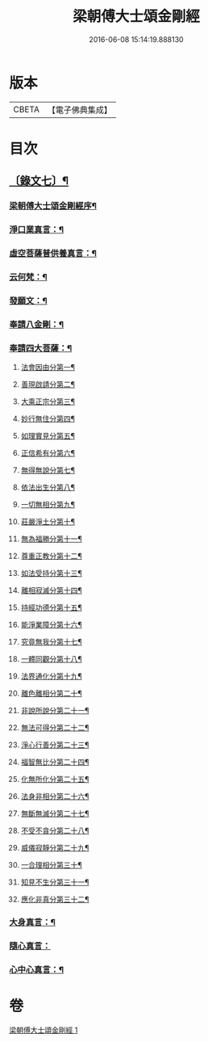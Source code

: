 #+TITLE: 梁朝傅大士頌金剛經 
#+DATE: 2016-06-08 15:14:19.888130

* 版本
 |     CBETA|【電子佛典集成】|

* 目次
** [[file:KR6v0099_001.txt::001-0131a1][〔錄文七〕¶]]
*** [[file:KR6v0099_001.txt::001-0131a3][梁朝傅大士頌金剛經序¶]]
*** [[file:KR6v0099_001.txt::001-0133a8][淨口業真言：¶]]
*** [[file:KR6v0099_001.txt::001-0133a10][虛空菩薩普供養真言：¶]]
*** [[file:KR6v0099_001.txt::001-0133a12][云何梵：¶]]
*** [[file:KR6v0099_001.txt::001-0134a3][發願文：¶]]
*** [[file:KR6v0099_001.txt::001-0134a9][奉請八金剛：¶]]
*** [[file:KR6v0099_001.txt::001-0135a5][奉請四大菩薩：¶]]
**** [[file:KR6v0099_001.txt::001-0135a14][法會因由分第一¶]]
**** [[file:KR6v0099_001.txt::001-0136a6][善現啟請分第二¶]]
**** [[file:KR6v0099_001.txt::001-0136a18][大乘正宗分第三¶]]
**** [[file:KR6v0099_001.txt::001-0137a8][妙行無住分第四¶]]
**** [[file:KR6v0099_001.txt::001-0140a8][如理實見分第五¶]]
**** [[file:KR6v0099_001.txt::001-0140a20][正信希有分第六¶]]
**** [[file:KR6v0099_001.txt::001-0142a22][無得無說分第七¶]]
**** [[file:KR6v0099_001.txt::001-0143a19][依法出生分第八¶]]
**** [[file:KR6v0099_001.txt::001-0144a6][一切無相分第九¶]]
**** [[file:KR6v0099_001.txt::001-0145a14][莊嚴淨土分第十¶]]
**** [[file:KR6v0099_001.txt::001-0146a21][無為福勝分第十一¶]]
**** [[file:KR6v0099_001.txt::001-0147a8][尊重正教分第十二¶]]
**** [[file:KR6v0099_001.txt::001-0147a21][如法受持分第十三¶]]
**** [[file:KR6v0099_001.txt::001-0149a12][離相寂滅分第十四¶]]
**** [[file:KR6v0099_001.txt::001-0153a5][持經功德分第十五¶]]
**** [[file:KR6v0099_001.txt::001-0154a10][能淨業障分第十六¶]]
**** [[file:KR6v0099_001.txt::001-0155a5][究竟無我分第十七¶]]
**** [[file:KR6v0099_001.txt::001-0156a23][一體同觀分第十八¶]]
**** [[file:KR6v0099_001.txt::001-0158a5][法界通化分第十九¶]]
**** [[file:KR6v0099_001.txt::001-0158a13][離色離相分第二十¶]]
**** [[file:KR6v0099_001.txt::001-0158a27][非說所說分第二十一¶]]
**** [[file:KR6v0099_001.txt::001-0159a9][無法可得分第二十二¶]]
**** [[file:KR6v0099_001.txt::001-0159a16][淨心行善分第二十三¶]]
**** [[file:KR6v0099_001.txt::001-0160a2][福智無比分第二十四¶]]
**** [[file:KR6v0099_001.txt::001-0160a15][化無所化分第二十五¶]]
**** [[file:KR6v0099_001.txt::001-0160a24][法身非相分第二十六¶]]
**** [[file:KR6v0099_001.txt::001-0161a11][無斷無滅分第二十七¶]]
**** [[file:KR6v0099_001.txt::001-0161a20][不受不貪分第二十八¶]]
**** [[file:KR6v0099_001.txt::001-0162a3][威儀寂靜分第二十九¶]]
**** [[file:KR6v0099_001.txt::001-0162a9][一合理相分第三十¶]]
**** [[file:KR6v0099_001.txt::001-0162a26][知見不生分第三十一¶]]
**** [[file:KR6v0099_001.txt::001-0163a12][應化非真分第三十二¶]]
*** [[file:KR6v0099_001.txt::001-0164a20][大身真言：¶]]
*** [[file:KR6v0099_001.txt::001-0164a23][隨心真言：]]
*** [[file:KR6v0099_001.txt::001-0165a4][心中心真言：¶]]

* 卷
[[file:KR6v0099_001.txt][梁朝傅大士頌金剛經 1]]

